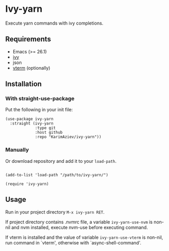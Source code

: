 * Ivy-yarn

Execute yarn commands with ivy completions.

** Requirements

- Emacs (>= 26.1)
- [[https://github.com/abo-abo/swiper][ivy]]
- json
- [[https://github.com/akermu/emacs-libvterm][vterm]] (optionally)

** Installation

*** With straight-use-package

Put the following in your init file:

#+begin_src elisp
(use-package ivy-yarn
  :straight (ivy-yarn
             :type git
             :host github
             :repo "KarimAziev/ivy-yarn"))
#+end_src

*** Manually

Or download repository and add it to your ~load-path~.

#+begin_src elisp

(add-to-list 'load-path "/path/to/ivy-yarn/")

(require 'ivy-yarn)
#+end_src


** Usage
Run in your project directory =M-x ivy-yarn RET=.

If project directory contains .nvmrc file,
a variable ~ivy-yarn-use-nvm~ is non-nil and nvm installed,
execute nvm-use before executing command.

If vterm is installed and the value of variable
~ivy-yarn-use-vterm~ is non-nil, run command in `vterm',
 otherwise with `async-shell-command'.
